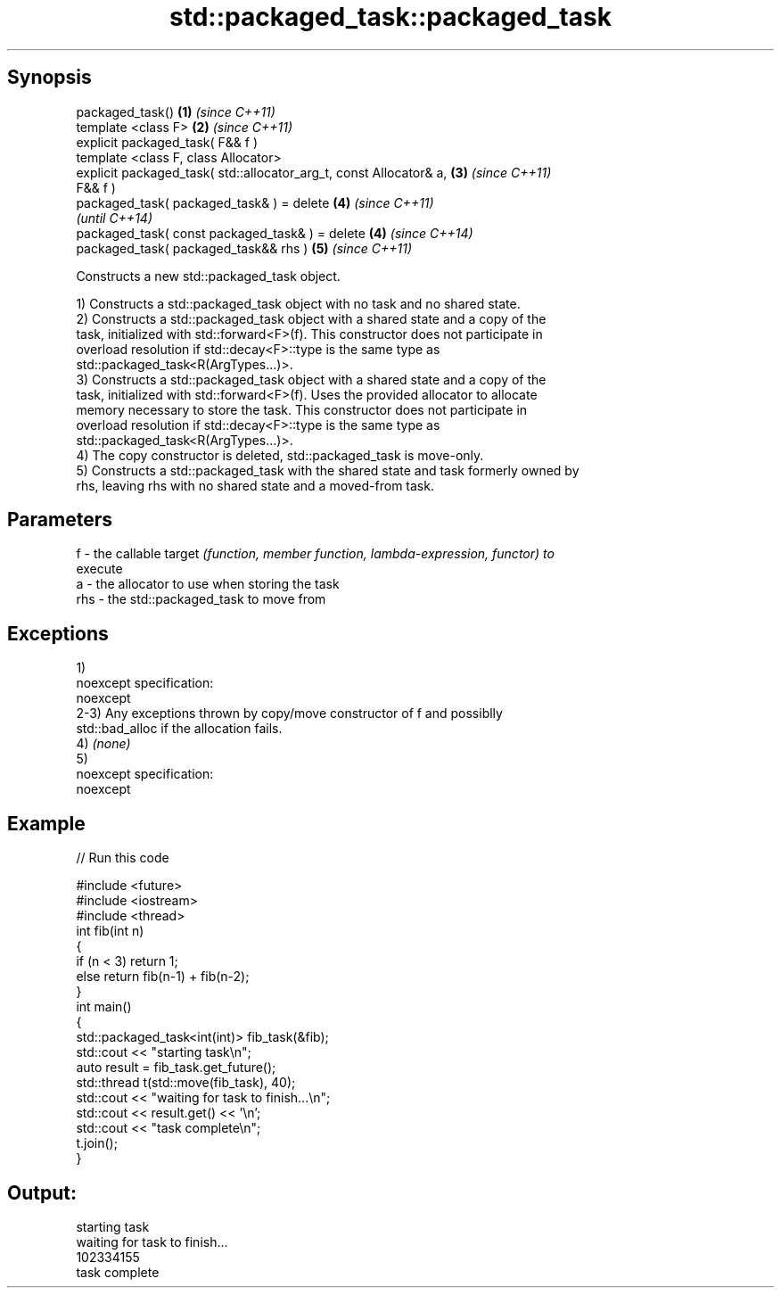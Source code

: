 .TH std::packaged_task::packaged_task 3 "Apr 19 2014" "1.0.0" "C++ Standard Libary"
.SH Synopsis
   packaged_task()                                                    \fB(1)\fP \fI(since C++11)\fP
   template <class F>                                                 \fB(2)\fP \fI(since C++11)\fP
   explicit packaged_task( F&& f )
   template <class F, class Allocator>
   explicit packaged_task( std::allocator_arg_t, const Allocator& a,  \fB(3)\fP \fI(since C++11)\fP
   F&& f )
   packaged_task( packaged_task& ) = delete                           \fB(4)\fP \fI(since C++11)\fP
                                                                          \fI(until C++14)\fP
   packaged_task( const packaged_task& ) = delete                     \fB(4)\fP \fI(since C++14)\fP
   packaged_task( packaged_task&& rhs )                               \fB(5)\fP \fI(since C++11)\fP

   Constructs a new std::packaged_task object.

   1) Constructs a std::packaged_task object with no task and no shared state.
   2) Constructs a std::packaged_task object with a shared state and a copy of the
   task, initialized with std::forward<F>(f). This constructor does not participate in
   overload resolution if std::decay<F>::type is the same type as
   std::packaged_task<R(ArgTypes...)>.
   3) Constructs a std::packaged_task object with a shared state and a copy of the
   task, initialized with std::forward<F>(f). Uses the provided allocator to allocate
   memory necessary to store the task. This constructor does not participate in
   overload resolution if std::decay<F>::type is the same type as
   std::packaged_task<R(ArgTypes...)>.
   4) The copy constructor is deleted, std::packaged_task is move-only.
   5) Constructs a std::packaged_task with the shared state and task formerly owned by
   rhs, leaving rhs with no shared state and a moved-from task.

.SH Parameters

   f   - the callable target \fI(function, member function, lambda-expression, functor) to\fP
         execute
   a   - the allocator to use when storing the task
   rhs - the std::packaged_task to move from

.SH Exceptions

   1)
   noexcept specification:  
   noexcept
     
   2-3) Any exceptions thrown by copy/move constructor of f and possiblly
   std::bad_alloc if the allocation fails.
   4) \fI(none)\fP
   5)
   noexcept specification:  
   noexcept
     

.SH Example

   
// Run this code

 #include <future>
 #include <iostream>
 #include <thread>
  
 int fib(int n)
 {
     if (n < 3) return 1;
     else return fib(n-1) + fib(n-2);
 }
  
 int main()
 {
     std::packaged_task<int(int)> fib_task(&fib);
  
     std::cout << "starting task\\n";
     auto result = fib_task.get_future();
     std::thread t(std::move(fib_task), 40);
  
     std::cout << "waiting for task to finish...\\n";
     std::cout << result.get() << '\\n';
  
     std::cout << "task complete\\n";
     t.join();
 }

.SH Output:

 starting task
 waiting for task to finish...
 102334155
 task complete
